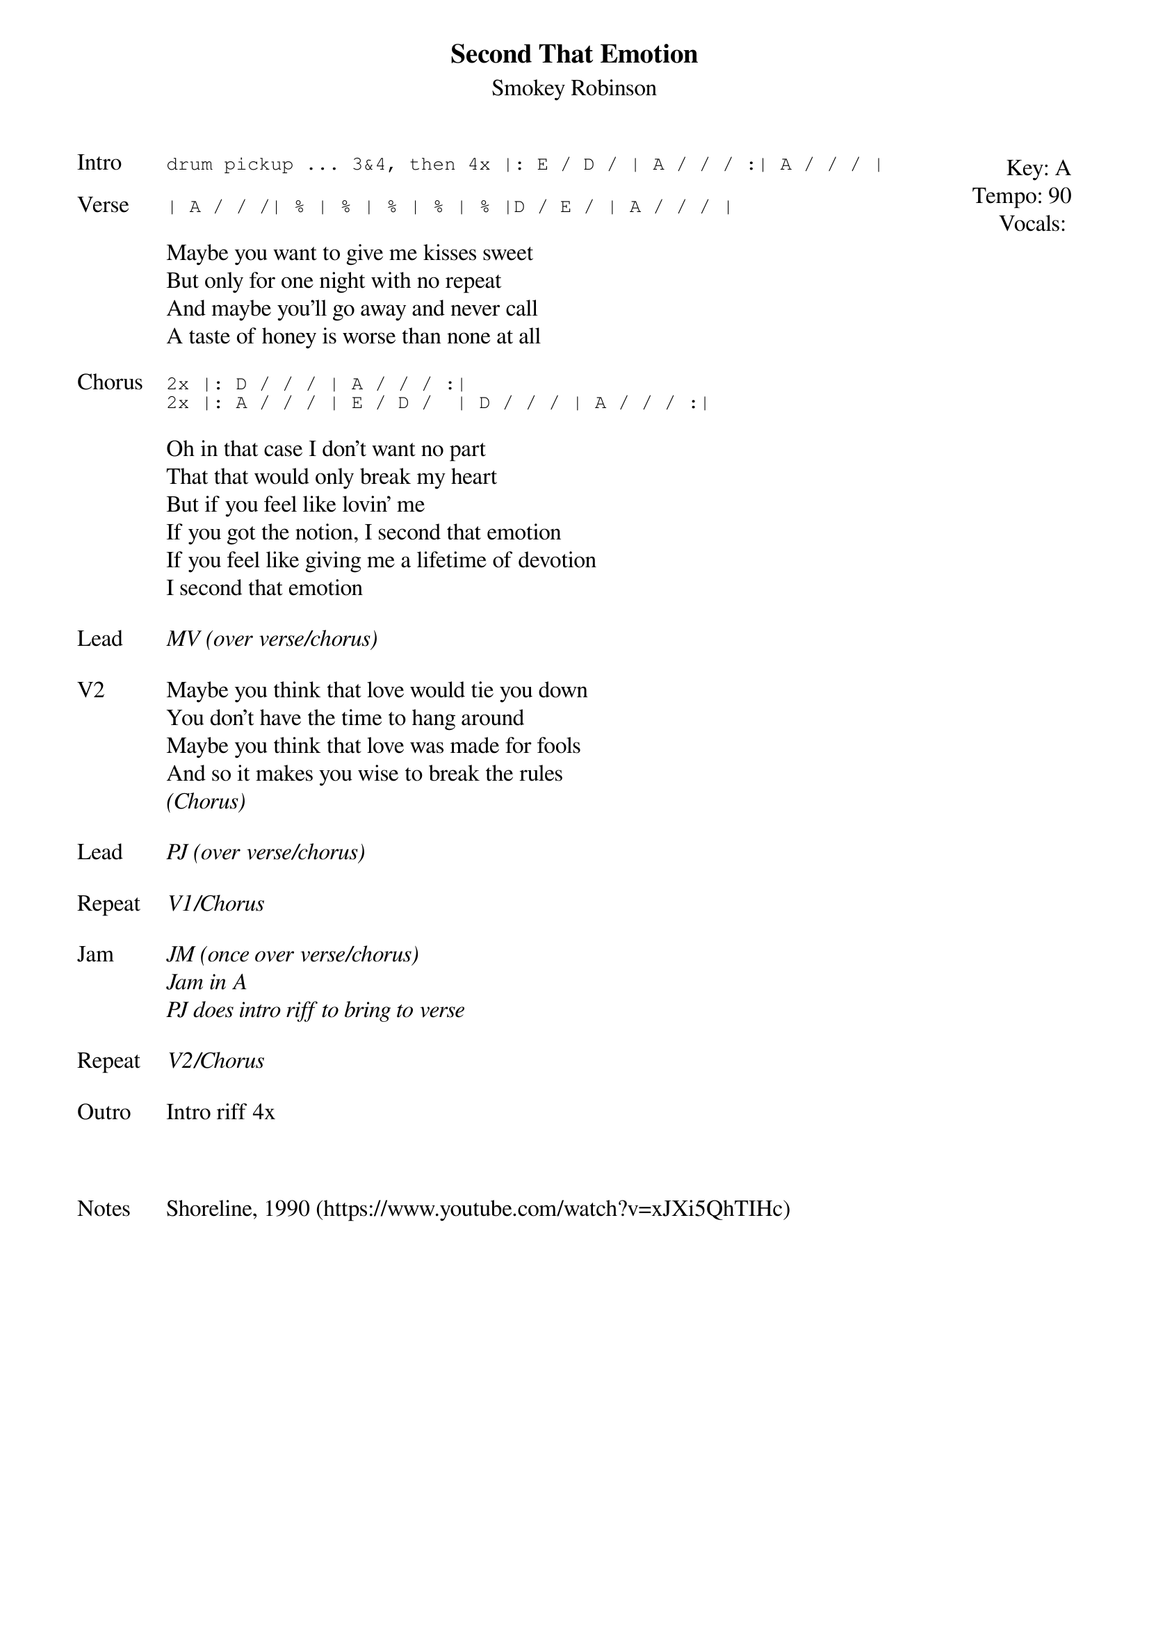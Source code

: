 {t: Second That Emotion}
{st: Smokey Robinson}
{key: A}
{tempo: 90}
{meta: vocals PJ}
{meta: timing 12min}


{start_of_textblock label="" flush="right" anchor="line" x="100%"}
Key: %{key}
Tempo: %{tempo}
Vocals: %{vocals}
{end_of_textblock}
{sot: Intro}
drum pickup ... 3&4, then 4x |: E / D / | A / / / :| A / / / |
{eot}

{sot: Verse}
| A / / /| % | % | % | % | % |D / E / | A / / / |
{eot}

{sov}
Maybe you want to give me kisses sweet
But only for one night with no repeat
And maybe you'll go away and never call
A taste of honey is worse than none at all
{eov}

{sot: Chorus}
2x |: D / / / | A / / / :|
2x |: A / / / | E / D /  | D / / / | A / / / :|
{eot}

{sov}
Oh in that case I don't want no part
That that would only break my heart
But if you feel like lovin' me
If you got the notion, I second that emotion
If you feel like giving me a lifetime of devotion
I second that emotion
{eov}

{sov: Lead}
<i>MV (over verse/chorus)</i>
{eov}

{sov: V2}
Maybe you think that love would tie you down
You don't have the time to hang around
Maybe you think that love was made for fools
And so it makes you wise to break the rules
<i>(Chorus)</i>
{eov}

{sov: Lead}
<i>PJ (over verse/chorus)</i>
{eov}

{sov: Repeat}
<i>V1/Chorus</i>
{eov}

{sov: Jam}
<i>JM (once over verse/chorus)</i>
<i>Jam in A</i>
<i>PJ does intro riff to bring to verse</i>
{eov}

{sov: Repeat}
<i>V2/Chorus</i>
{eov}

{sov: Outro}
Intro riff 4x
{eov}



{sov: Notes}
Shoreline, 1990 (https://www.youtube.com/watch?v=xJXi5QhTIHc)
{eov}
